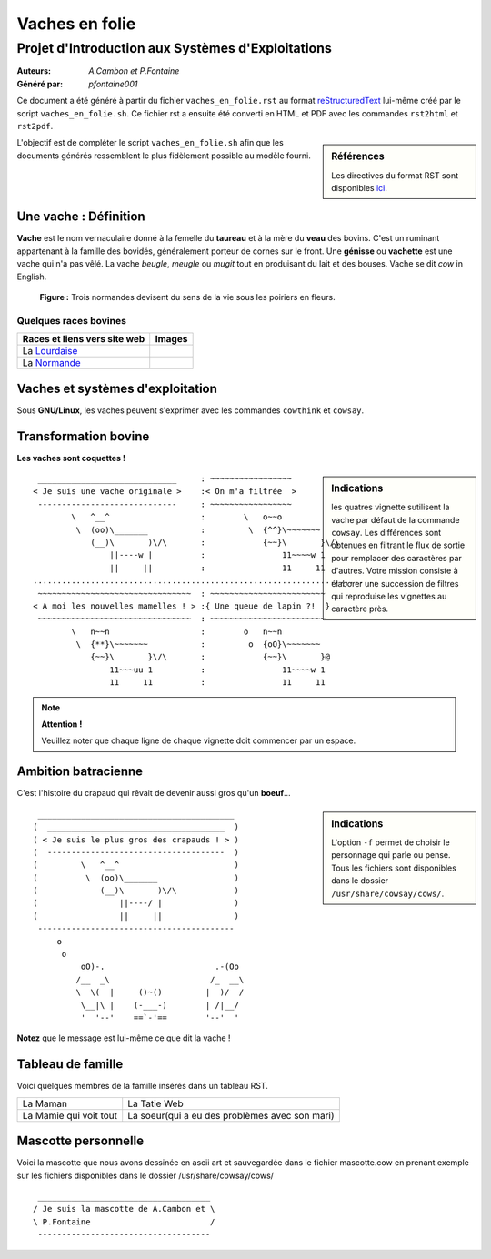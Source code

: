 ===============
Vaches en folie
===============
----------------------------------------------------
Projet d\'Introduction aux Systèmes d\'Exploitations
----------------------------------------------------

:Auteurs: *A.Cambon et P.Fontaine*
:Généré par: *pfontaine001*

Ce document a été généré  à partir du fichier ``vaches_en_folie.rst`` au
format `reStructuredText`_ lui-même créé par le script
``vaches_en_folie.sh``. Ce fichier  rst a  ensuite  été  converti en
HTML  et  PDF avec  les commandes ``rst2html`` et ``rst2pdf``.

.. _reStructuredText: https://aful.org/wikis/interop/ReStructuredText

.. sidebar:: Références

   Les directives du format RST sont disponibles `ici`_.

.. _ici: http://docutils.sourceforge.net/docs/ref/rst/directives.html

L\'objectif est de compléter le script ``vaches_en_folie.sh`` afin que les
documents générés ressemblent le plus fidèlement possible au modèle fourni.

Une vache : Définition
======================

**Vache** est le nom vernaculaire donné à la femelle du **taureau** et à la mère du **veau** des bovins. C\'est un
ruminant appartenant à la famille des bovidés, généralement porteur de cornes sur le front. Une **génisse**
ou **vachette** est une vache qui n\'a pas vêlé. La vache *beugle*, *meugle* ou *mugit* tout en produisant du lait
et des bouses. Vache se dit *cow* in English.

.. figure:: http://i.imgur.com/yIBMMzL.jpg
   :scale: 200 %
   :alt: map to buried treasure

   **Figure :** Trois normandes devisent du sens de la vie sous les poiriers en fleurs.


Quelques races bovines
----------------------

+------------------------------------------------+--------------------------------------------+
| **Races et liens vers site web**               | **Images**                                 |
+================================================+============================================+
| La Lourdaise_                                  | .. image:: http://i.imgur.com/rsgjo74.jpg  |
|				                 | 	:scale: 105%                          |
+------------------------------------------------+--------------------------------------------+
| La Normande_                                   | .. image:: http://i.imgur.com/2y9VGy8.jpg  |
|				                 | 	:scale: 105%                          |
+------------------------------------------------+--------------------------------------------+

.. _Lourdaise: http://bit.ly/Race_Lourdaise
.. _Normande: http://bit.ly/Race_Normande   

Vaches et systèmes d\'exploitation
==================================

Sous **GNU/Linux**, les vaches peuvent s\'exprimer avec les commandes ``cowthink`` et ``cowsay``.

Transformation bovine
=====================
**Les vaches sont coquettes !**


.. sidebar:: Indications

   	les quatres vignette sutilisent la vache par défaut de la commande ``cowsay``. Les différences
	sont obtenues en filtrant le flux de sortie pour remplacer des caractères par d\'autres. Votre
	mission consiste à élaborer une succession de filtres qui reproduise les vignettes au caractère
	près.
                                   



::

  _____________________________     : ~~~~~~~~~~~~~~~~~
 < Je suis une vache originale >    :< On m'a filtrée  >
  -----------------------------     : ~~~~~~~~~~~~~~~~~
         \   ^__^                   :        \   o~~o
          \  (oo)\_______           :         \  {^^}\~~~~~~~
             (__)\       )\/\       :            {~~}\       }\/\
                 ||----w |          :                11~~~~w 1
                 ||     ||          :                11     11
 ........................................................................
  ~~~~~~~~~~~~~~~~~~~~~~~~~~~~~~~~  : ~~~~~~~~~~~~~~~~~~~~~~~~
 < A moi les nouvelles mamelles ! > :{ Une queue de lapin ?!  }
  ~~~~~~~~~~~~~~~~~~~~~~~~~~~~~~~~  : ~~~~~~~~~~~~~~~~~~~~~~~~
         \   n~~n                   :        o   n~~n
          \  {**}\~~~~~~~           :         o  {oO}\~~~~~~~
             {~~}\       }\/\       :            {~~}\       }@
                 11~~~uu 1          :                11~~~~w 1
                 11     11          :                11     11

.. note::
	**Attention !**

	Veuillez noter que chaque ligne de chaque vignette doit commencer par un espace.

Ambition batracienne
====================

C\'est l\'histoire du crapaud qui rêvait de devenir aussi gros qu\'un **boeuf**...

.. sidebar:: Indications

   	L\'option ``-f`` permet de choisir le personnage qui parle ou pense. Tous les fichiers sont
	disponibles dans le dossier ``/usr/share/cowsay/cows/``.


::

  _________________________________________
 (  _____________________________________  )
 ( < Je suis le plus gros des crapauds ! > )
 (  -------------------------------------  )
 (         \   ^__^                        )
 (          \  (oo)\_______                )
 (             (__)\       )\/\            )
 (                 ||----/ |               )
 (                 ||     ||               )
  -----------------------------------------
      o                             
       o                            
           oO)-.                       .-(Oo
          /__  _\                     /_  __\
          \  \(  |     ()~()         |  )/  /
           \__|\ |    (-___-)        | /|__/
           '  '--'    ==`-'==        '--'  '

**Notez** que le message est lui-même ce que dit la vache \!

Tableau de famille
==================

Voici quelques membres de la famille insérés dans un tableau RST.   

+----------------------------------------------+----------------------------------------------+
|.. include:: maman.txt                        |.. include:: tatie.txt                        |
|	:code:                                 |	:code:                                |
|                                              |                                              |
|La Maman                                      |La Tatie Web                                  |
+----------------------------------------------+----------------------------------------------+
|.. include:: mamie.txt                        |.. include:: soeur.txt                        |
|	:code:                                 |	:code:                                |
|                                              |                                              |
|La Mamie qui voit tout                        |La soeur(qui a eu des problèmes avec son mari)|
+----------------------------------------------+----------------------------------------------+

::






Mascotte personnelle
====================

Voici la mascotte que nous avons dessinée en ascii art et sauvegardée dans le fichier mascotte.cow
en prenant exemple sur les fichiers disponibles dans le dossier /usr/share/cowsay/cows/


::

  ____________________________________   
 / Je suis la mascotte de A.Cambon et \  
 \ P.Fontaine                         /  
  ------------------------------------   
